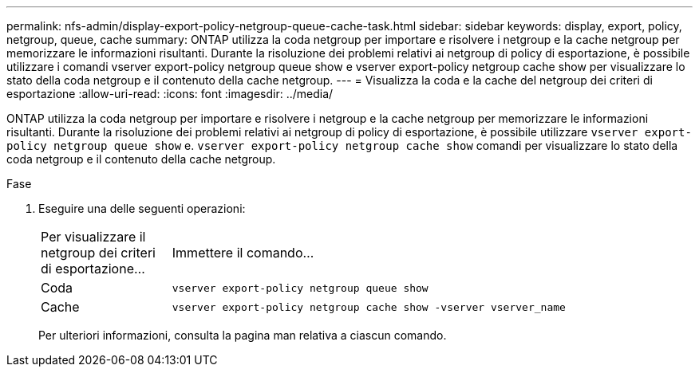---
permalink: nfs-admin/display-export-policy-netgroup-queue-cache-task.html 
sidebar: sidebar 
keywords: display, export, policy, netgroup, queue, cache 
summary: ONTAP utilizza la coda netgroup per importare e risolvere i netgroup e la cache netgroup per memorizzare le informazioni risultanti. Durante la risoluzione dei problemi relativi ai netgroup di policy di esportazione, è possibile utilizzare i comandi vserver export-policy netgroup queue show e vserver export-policy netgroup cache show per visualizzare lo stato della coda netgroup e il contenuto della cache netgroup. 
---
= Visualizza la coda e la cache del netgroup dei criteri di esportazione
:allow-uri-read: 
:icons: font
:imagesdir: ../media/


[role="lead"]
ONTAP utilizza la coda netgroup per importare e risolvere i netgroup e la cache netgroup per memorizzare le informazioni risultanti. Durante la risoluzione dei problemi relativi ai netgroup di policy di esportazione, è possibile utilizzare `vserver export-policy netgroup queue show` e. `vserver export-policy netgroup cache show` comandi per visualizzare lo stato della coda netgroup e il contenuto della cache netgroup.

.Fase
. Eseguire una delle seguenti operazioni:
+
[cols="20,80"]
|===


| Per visualizzare il netgroup dei criteri di esportazione... | Immettere il comando... 


 a| 
Coda
 a| 
`vserver export-policy netgroup queue show`



 a| 
Cache
 a| 
`vserver export-policy netgroup cache show -vserver vserver_name`

|===
+
Per ulteriori informazioni, consulta la pagina man relativa a ciascun comando.


